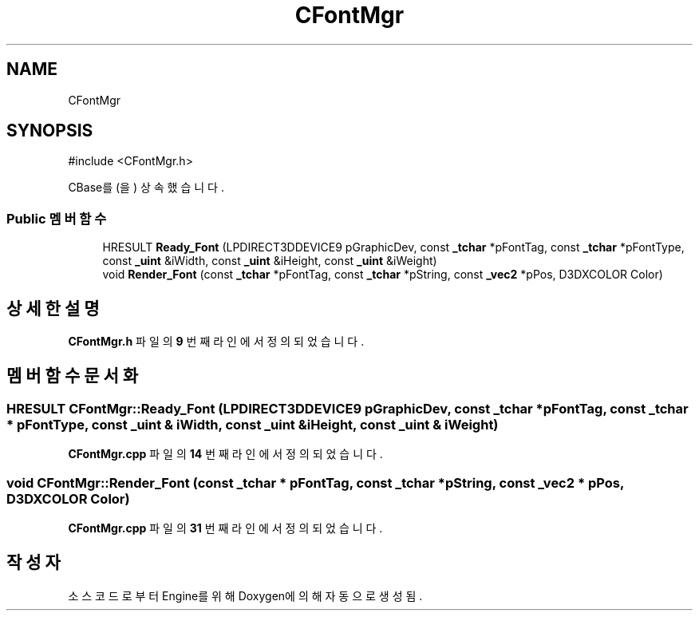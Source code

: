 .TH "CFontMgr" 3 "Version 1.0" "Engine" \" -*- nroff -*-
.ad l
.nh
.SH NAME
CFontMgr
.SH SYNOPSIS
.br
.PP
.PP
\fR#include <CFontMgr\&.h>\fP
.PP
CBase를(을) 상속했습니다\&.
.SS "Public 멤버 함수"

.in +1c
.ti -1c
.RI "HRESULT \fBReady_Font\fP (LPDIRECT3DDEVICE9 pGraphicDev, const \fB_tchar\fP *pFontTag, const \fB_tchar\fP *pFontType, const \fB_uint\fP &iWidth, const \fB_uint\fP &iHeight, const \fB_uint\fP &iWeight)"
.br
.ti -1c
.RI "void \fBRender_Font\fP (const \fB_tchar\fP *pFontTag, const \fB_tchar\fP *pString, const \fB_vec2\fP *pPos, D3DXCOLOR Color)"
.br
.in -1c
.SH "상세한 설명"
.PP 
\fBCFontMgr\&.h\fP 파일의 \fB9\fP 번째 라인에서 정의되었습니다\&.
.SH "멤버 함수 문서화"
.PP 
.SS "HRESULT CFontMgr::Ready_Font (LPDIRECT3DDEVICE9 pGraphicDev, const \fB_tchar\fP * pFontTag, const \fB_tchar\fP * pFontType, const \fB_uint\fP & iWidth, const \fB_uint\fP & iHeight, const \fB_uint\fP & iWeight)"

.PP
\fBCFontMgr\&.cpp\fP 파일의 \fB14\fP 번째 라인에서 정의되었습니다\&.
.SS "void CFontMgr::Render_Font (const \fB_tchar\fP * pFontTag, const \fB_tchar\fP * pString, const \fB_vec2\fP * pPos, D3DXCOLOR Color)"

.PP
\fBCFontMgr\&.cpp\fP 파일의 \fB31\fP 번째 라인에서 정의되었습니다\&.

.SH "작성자"
.PP 
소스 코드로부터 Engine를 위해 Doxygen에 의해 자동으로 생성됨\&.
